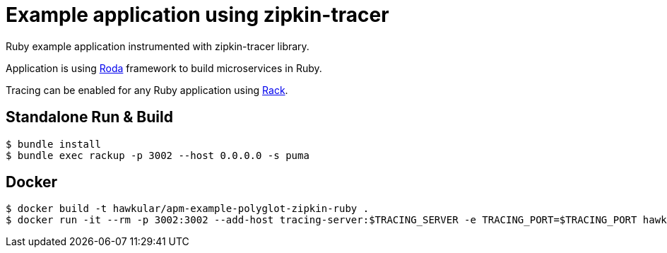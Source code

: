 = Example application using zipkin-tracer

Ruby example application instrumented with zipkin-tracer library.

Application is using http://roda.jeremyevans.net/index.html[Roda] framework to build
microservices in Ruby. 

Tracing can be enabled for any Ruby application using http://rack.github.io/[Rack].

== Standalone Run & Build
[source,shell]
----
$ bundle install
$ bundle exec rackup -p 3002 --host 0.0.0.0 -s puma
----

== Docker
[source,shell]
----
$ docker build -t hawkular/apm-example-polyglot-zipkin-ruby .
$ docker run -it --rm -p 3002:3002 --add-host tracing-server:$TRACING_SERVER -e TRACING_PORT=$TRACING_PORT hawkular/apm-example-polyglot-zipkin-ruby
----
